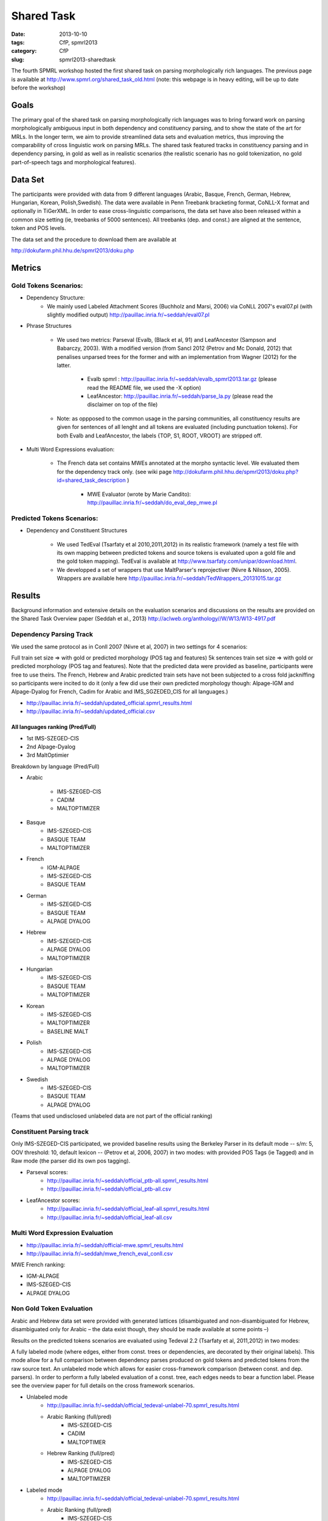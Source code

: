 .. -*- coding:utf-8 -*-

Shared Task
###########

:date: 2013-10-10
:tags: CfP, spmrl2013
:category: CfP
:slug: spmrl2013-sharedtask

The fourth SPMRL workshop  hosted the first shared task on parsing morphologically rich languages.
The previous page is available at http://www.spmrl.org/shared_task_old.html
(note: this webpage is in heavy editing, will be up to date before the workshop)


Goals 
~~~~~

The primary goal of the shared task on parsing morphologically rich languages was to bring forward work on parsing morphologically ambiguous input in both dependency and constituency parsing, and to show the state of the art for MRLs. In the longer term,  we aim to provide streamlined data sets and  evaluation metrics, thus improving the comparability of cross linguistic work on parsing MRLs. The shared task featured
tracks in constituency parsing and in dependency parsing, in gold as well as in realistic scenarios (the realistic scenario  has no gold tokenization, no gold part-of-speech tags and morphological features).



Data Set 
~~~~~~~~

The participants were provided with data from 9 different languages (Arabic, Basque, French, German, Hebrew, Hungarian, Korean, Polish,Swedish). The data were available in Penn Treebank bracketing format, CoNLL-X format and optionally in TiGerXML.
In order to ease cross-linguistic comparisons, the data set have also been released within a common size setting (ie, treebanks of 5000 sentences).
All treebanks (dep. and const.) are aligned at the sentence, token and POS levels.


The data set and the procedure to download them are available at 

http://dokufarm.phil.hhu.de/spmrl2013/doku.php




Metrics
~~~~~~~

Gold Tokens Scenarios:
----------------------
* Dependency Structure:
	- We mainly used Labeled Attachment Scores (Buchholz and Marsi, 2006) via CoNLL 2007's eval07.pl (with slightly modified output) http://pauillac.inria.fr/~seddah/eval07.pl
 
* Phrase Structures

	- We used two metrics: Parseval (Evalb, (Black et al, 91) and LeafAncestor (Sampson and Babarczy, 2003). With a modified version (from Sancl 2012 (Petrov and Mc Donald, 2012) that penalises unparsed trees for the former and with an implementation from Wagner (2012) for the latter. 
		
		+ Evalb spmrl : http://pauillac.inria.fr/~seddah/evalb_spmrl2013.tar.gz (please read the README file, we used the -X option)
		+ LeafAncestor: http://pauillac.inria.fr/~seddah/parse_la.py  (please read the disclaimer on top of the file)
			
	- Note: as oppposed to the common usage in the parsing communities, all constituency results are given for sentences of all lenght and all tokens are evaluated (including punctuation tokens). For both Evalb and LeafAncestor, the labels {TOP, S1, ROOT, VROOT} are stripped off.
	
* Multi Word Expressions evaluation:

	- The French data set contains MWEs annotated at the morpho syntactic level. We evaluated them for the dependency track only. (see wiki page http://dokufarm.phil.hhu.de/spmrl2013/doku.php?id=shared_task_description )

		+ MWE Evaluator (wrote by Marie Candito): http://pauillac.inria.fr/~seddah/do_eval_dep_mwe.pl

	
Predicted Tokens Scenarios:
---------------------------
* Dependency  and Constituent Structures

	- We used TedEval (Tsarfaty et al 2010,2011,2012) in its realistic framework (namely  a test file with its own mapping between predicted tokens and source tokens is evaluated upon a gold file and the gold token mapping). TedEval is available at http://www.tsarfaty.com/unipar/download.html.  
	- We developped a set of wrappers that use MaltParser's reprojectiver (Nivre & Nilsson, 2005). Wrappers are available here http://pauillac.inria.fr/~seddah/TedWrappers_20131015.tar.gz
	

	


Results
~~~~~~~

Background information and extensive details on the evaluation scenarios and discussions on the results are provided on the Shared Task Overview paper (Seddah et al., 2013)
http://aclweb.org/anthology//W/W13/W13-4917.pdf




Dependency Parsing Track
------------------------

We used the same protocol as in Conll 2007 (Nivre et al, 2007) in two settings for 4 scenarios:

Full train set size ⇒ with gold or predicted morphology (POS tag and features)
5k sentences train set size ⇒ with gold or predicted morphology (POS tag and features).
Note that the predicted data were provided as baseline, participants were free to use theirs. The French, Hebrew and Arabic predicted train sets have not been subjected to a cross fold jackniffing so participants were incited to do it (only a few did use their own predicted morphology though: Alpage-IGM and Alpage-Dyalog for French, Cadim for Arabic and IMS_SGZEDED_CIS for all languages.)

* http://pauillac.inria.fr/~seddah/updated_official.spmrl_results.html
* http://pauillac.inria.fr/~seddah/updated_official.csv


All languages ranking (Pred/Full)
*********************************

* 1st IMS-SZEGED-CIS
* 2nd Alpage-Dyalog
* 3rd MaltOptimier

Breakdown by language (Pred/Full)

* Arabic

	- IMS-SZEGED-CIS
	- CADIM
	- MALTOPTIMIZER

* Basque
	- IMS-SZEGED-CIS
	- BASQUE TEAM
	- MALTOPTIMIZER

* French
	- IGM-ALPAGE
	- IMS-SZEGED-CIS
	- BASQUE TEAM

* German
	- IMS-SZEGED-CIS
	- BASQUE TEAM
	- ALPAGE DYALOG

* Hebrew
	- IMS-SZEGED-CIS
	- ALPAGE DYALOG
	- MALTOPTIMIZER

* Hungarian
	- IMS-SZEGED-CIS
	- BASQUE TEAM
	- MALTOPTIMIZER

* Korean
	- IMS-SZEGED-CIS
	- MALTOPTIMIZER
	- BASELINE MALT

* Polish
	- IMS-SZEGED-CIS
	- ALPAGE DYALOG
	- MALTOPTIMIZER

* Swedish
	- IMS-SZEGED-CIS
	- BASQUE TEAM
	- ALPAGE DYALOG

(Teams that used undisclosed unlabeled data are not part of the official ranking)



Constituent Parsing track
-------------------------
Only IMS-SZEGED-CIS participated, we provided baseline results using the Berkeley Parser in its default mode -- s/m: 5, OOV threshold: 10, default lexicon -- (Petrov et al, 2006, 2007) in two modes: with provided POS Tags (ie Tagged) and in Raw mode (the parser did its own pos tagging). 

* Parseval scores:
	- http://pauillac.inria.fr/~seddah/official_ptb-all.spmrl_results.html
	- http://pauillac.inria.fr/~seddah/official_ptb-all.csv

* LeafAncestor scores:
	- http://pauillac.inria.fr/~seddah/official_leaf-all.spmrl_results.html
	- http://pauillac.inria.fr/~seddah/official_leaf-all.csv



Multi Word Expression Evaluation
--------------------------------

* http://pauillac.inria.fr/~seddah/official-mwe.spmrl_results.html
* http://pauillac.inria.fr/~seddah/mwe_french_eval_conll.csv

MWE French ranking:

* IGM-ALPAGE
* IMS-SZEGED-CIS
* ALPAGE DYALOG




Non Gold Token Evaluation
-------------------------

Arabic and Hebrew data set were provided with generated lattices (disambiguated and non-disambiguated for Hebrew, disambiguated only for Arabic – the data exist though, they should be made available at some points –)

Results on the predicted tokens scenarios are evaluated using Tedeval 2.2 (Tsarfaty et al, 2011,2012) in two modes:

A fully labeled mode (where edges, either from const. trees or dependencies, are decorated by their original labels). This mode allow for a full comparison between dependency parses produced on gold tokens and predicted tokens from the raw source text.
An unlabeled mode which allows for easier cross-framework comparison (between const. and dep. parsers). In order to perform a fully labeled evaluation of a const. tree, each edges needs to bear a function label. Please see the overview paper for full details on the cross framework scenarios.

* Unlabeled mode
	- http://pauillac.inria.fr/~seddah/official_tedeval-unlabel-70.spmrl_results.html

	- Arabic Ranking (full/pred)
		+ IMS-SZEGED-CIS
		+ CADIM
		+ MALTOPTIMER
	
	- Hebrew Ranking (full/pred)	
		+ IMS-SZEGED-CIS
		+ ALPAGE DYALOG
		+ MALTOPTIMIZER
		

* Labeled mode
	- http://pauillac.inria.fr/~seddah/official_tedeval-unlabel-70.spmrl_results.html

	- Arabic Ranking (full/pred)
		+ IMS-SZEGED-CIS
		+ CADIM
		+ MALTOPTIMER
	
	- Hebrew Ranking (full/pred)	
		+ IMS-SZEGED-CIS
		+ MALTOPTIMIZER	
		+ ALPAGE DYALOG
			

Getting the Shared Task Data Set
~~~~~~~~~~~~~~~~~~~~~~~~~~~~~~~~
All data but Arabic are freely available under the same conditions as during the shared task.
Unless stated otherwise by their original licenses, any commercial exploitation of treebank data, 
derived parsing or tagging models are prohibited. Those data set are made available for 
reproductibility's sake and in the hope that this shared task data will provide inspiration 
for the design and evaluation of future parsing systems for these languages.

The Arabic data we provided is based on the LDC's ATB 4.1, 3.1 and 3.2, then converted to
both Columbia's CaTib Dependency Treebank (Habash & Roth, 2009) and to Stanford's preprocessed version
of the ATB (Green & Manning, 2010). 
It is to be made available soon by the LDC via its usual channels. Contact us at spmrl.sharedtask@gmail.com 
if you absolutely need the data urgently, we'll made available our (huge) set of scripts we developed
to create the data.


* `Licences <http://dokufarm.phil.hhu.de/spmrl2013/doku.php?id=how_to_obtain_licenses_for_the_shared_task_data>`_.
* `How are the Data Organized <http://dokufarm.phil.hhu.de/spmrl2013/doku.php?id=frequently_asked_questions#how_are_the_data_organized>`_.
 

Shared task Organizers
~~~~~~~~~~~~~~~~~~~~~~

- Sandra Kübler (Indiana University, US)
- Djamé Seddah (Université Paris Sorbonne & INRIAs Alpage Project, France)
- Reut Tsarfaty (Weizmann Institute of Science, Israel)

Contact
~~~~~~~
* mail: spmrl.sharedtask@gmail.com
* Mailing list (still active, do not hesitate to ask questions):  https://sympa.inria.fr/sympa/arc/mrlp-sharedtask



Treebank Provider Teams
~~~~~~~~~~~~~~~~~~~~~~~

- Coordination effort, Normalization, Alignment between Const. and Dep.:

  - Djamé Seddah, Reut Tsarfaty and Sandra Kübler

* Arabic

  * Nizar Habash, Ryan Roth (Columbia University) 
    *Dependencies from Catib's treebank and full predicted morphology data*
  * Spence Green (Stanford University) 
    *Code to build Stanford-like Constituents trees*
  * Ann Bies, Seth Kullick, Mohammed Maamouri (the Linguistic Data Consortium)
    *Original data set*

* Basque

  * Koldo Gojenola, Iakes Goenaga (University of the Basque Country)

* French

  * Marie Candito (Univ. Paris 7 & Alpage), Djamé Seddah (Univ. Paris Sorbonne & Alpage)
  
* German

  * Wolfgang Seeker (IMS), Wolfgang Maier (Univ. of Dusseldorf), Yannick Versley (Univ. of Tuebingen) & Ines Rehbein  (Postdam Univ.)
  
* Hebrew

  * Yoav Goldberg (Ben Gurion Univ), Reut Tsarfaty (Weizmann Institute of Science)
  
* Hungarian
  
  * Richárd Farkas, Veronika Vincze (Univ. of Szeged)

* Korean
  
  * Jinho D. Choi (IPsoft Inc.)

* Polish
  
  * Adam Przepiorkowski, Marcin Woliński, Alina Wróblewska (Institute of Computer Science, Polish Academy of Sciences)

* Swedish
  
  * Joakim Nivre (Uppsala Univ.), Marco Kuhlmann (Linköping University)

We thank the Linguistic Data Consortium for agreeing to release their current versions of the Arabic Treebank for this Shared Task.
(Ann Bies, Denise Di Pierso, Seth Kullick, Mohammed Maamouri)

Special thanks to Ozlem Cetinoglu & Thomas Müller (IMS), Yuval Marton (Microsoft Inc.), Miguel Ballesteros (Univ. Pompeu Fabra)
for helping us debugging the data set at many occasions!




Acknowledgements
~~~~~~~~~~~~~~~~

For their precious help preparing the SPMRL 2013 Shared Task and for
allowing their data to be part of it, we warmly thank the Linguistic
Data Consortium, the Knowledge Center for Processing Hebrew (MILA),
the Ben Gurion University, Columbia University, Institute of Computer
Science (Polish Academy of Sciences), Korea Advanced Institute of
Science and Technology, University of the Basque Country, University
of Lisbon, Uppsala University, University of Stuttgart, University of
Szeged and University Paris Diderot (Paris 7).
We are also very grateful to the Philosophical Faculty of the Heinrich-Heine Universität Düsseldorf for hosting the shared task data via their dokuwiki.


We take advantage of this page to warmly and publicly thank  once more all
the people involved in this shared task preparation (original data
set, scripting, website, institutionnal and moral support):

(no particular order) Marie Candito, Jennifer Foster, Yoav Goldberg,
Ines Rehbein, Yannick Versley, Ann Bies, Denise Di Pierso, Seth
Kullick, Mohammed Maamouri, Spence Green, Christopher Manning, Mona
Diab, Nizar Habash, Yuval Marton, Owen Rambow, Ryan Roth, Jinho
Choi, Key-Sun Choi, Koldo Gojenola, Iakes Goenaga, Richard Farkas,
Veronika Vincze, Adam Przepiorkowski, Alina Wróblewska, Marcin
Woliński, Anne Abeillé, Joseph van Genabith, Marco Kullman, Joakim
Nivre, Ozlem Cetinoglu, Wolfgang Maier, Wolfgang Seeker, Khahil
Sima'an, Harry Bunt, Alon Lavie, Benoit Sagot, Benoit Crabbé,
Laurence Danlos, Eric de la Clergerie, James Henderson, Slav Petrov,
Zhongqiang Huang, Joseph Le Roux, Grzegorz Chrupala.

